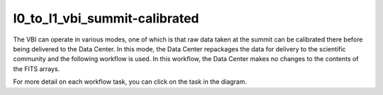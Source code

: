 l0_to_l1_vbi_summit-calibrated
==============================

The VBI can operate in various modes, one of which is that raw data taken at the summit can be calibrated there before being delivered to the Data Center.
In this mode, the Data Center repackages the data for delivery to the scientific community and the following workflow is used.
In this workflow, the Data Center makes no changes to the contents of the FITS arrays.

For more detail on each workflow task, you can click on the task in the diagram.

.. workflow_diagram:: dkist_processing_vbi.workflows.summit_data_processing.summit_processed_data
